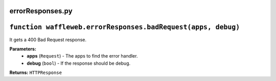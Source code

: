 =================
errorResponses.py
=================

==============================================================
``function waffleweb.errorResponses.badRequest(apps, debug)``
==============================================================

It gets a 400 Bad Request response.

**Parameters:**
 - **apps** (``Request``) - The apps to find the error handler.
 - **debug** (``bool``) - If the response should be debug.
 
**Returns:** ``HTTPResponse``